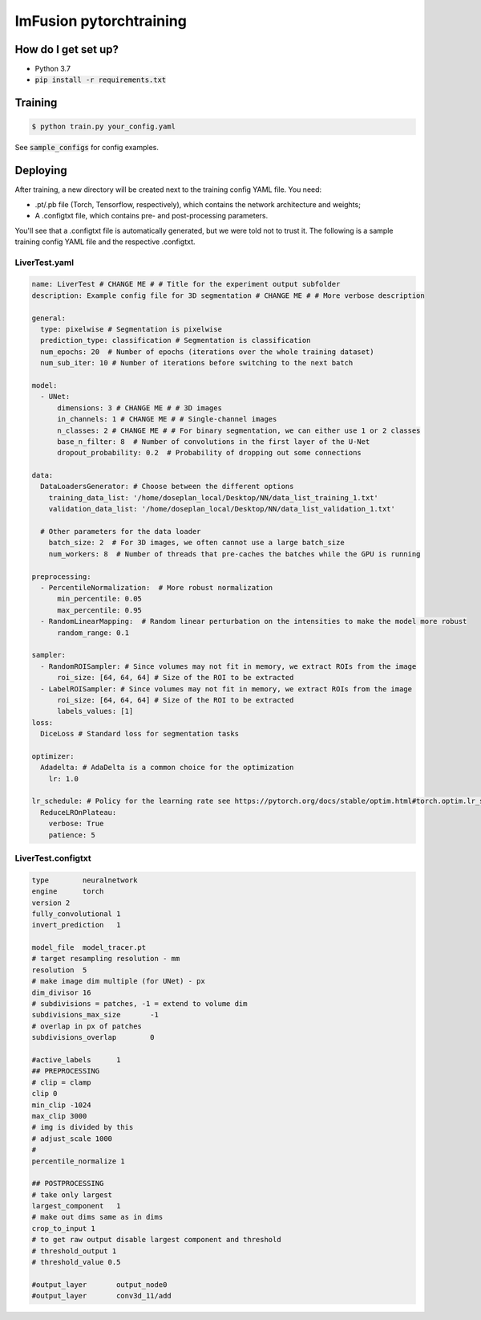ImFusion pytorchtraining
========================

How do I get set up?
--------------------

* Python 3.7
* :code:`pip install -r requirements.txt`

Training
--------

.. code-block:: bash

    $ python train.py your_config.yaml

See :code:`sample_configs` for config examples.

Deploying
---------

After training, a new directory will be created next to the training
config YAML file. You need:

- .pt/.pb file (Torch, Tensorflow, respectively), which contains the network architecture and weights;
- A .configtxt file, which contains pre- and post-processing parameters.

You'll see that a .configtxt file is automatically generated, but we
were told not to trust it. The following is a sample training config
YAML file and the respective .configtxt.

LiverTest.yaml
++++++++++++++

.. code-block:: yaml

    name: LiverTest # CHANGE ME # # Title for the experiment output subfolder
    description: Example config file for 3D segmentation # CHANGE ME # # More verbose description

    general:
      type: pixelwise # Segmentation is pixelwise
      prediction_type: classification # Segmentation is classification
      num_epochs: 20  # Number of epochs (iterations over the whole training dataset)
      num_sub_iter: 10 # Number of iterations before switching to the next batch

    model:
      - UNet:
          dimensions: 3 # CHANGE ME # # 3D images
          in_channels: 1 # CHANGE ME # # Single-channel images
          n_classes: 2 # CHANGE ME # # For binary segmentation, we can either use 1 or 2 classes
          base_n_filter: 8  # Number of convolutions in the first layer of the U-Net
          dropout_probability: 0.2  # Probability of dropping out some connections

    data:
      DataLoadersGenerator: # Choose between the different options
        training_data_list: '/home/doseplan_local/Desktop/NN/data_list_training_1.txt'
        validation_data_list: '/home/doseplan_local/Desktop/NN/data_list_validation_1.txt'

      # Other parameters for the data loader
        batch_size: 2  # For 3D images, we often cannot use a large batch_size
        num_workers: 8  # Number of threads that pre-caches the batches while the GPU is running

    preprocessing:
      - PercentileNormalization:  # More robust normalization
          min_percentile: 0.05
          max_percentile: 0.95
      - RandomLinearMapping:  # Random linear perturbation on the intensities to make the model more robust
          random_range: 0.1

    sampler:
      - RandomROISampler: # Since volumes may not fit in memory, we extract ROIs from the image
          roi_size: [64, 64, 64] # Size of the ROI to be extracted
      - LabelROISampler: # Since volumes may not fit in memory, we extract ROIs from the image
          roi_size: [64, 64, 64] # Size of the ROI to be extracted
          labels_values: [1]
    loss:
      DiceLoss # Standard loss for segmentation tasks

    optimizer:
      Adadelta: # AdaDelta is a common choice for the optimization
        lr: 1.0

    lr_schedule: # Policy for the learning rate see https://pytorch.org/docs/stable/optim.html#torch.optim.lr_scheduler
      ReduceLROnPlateau:
        verbose: True
        patience: 5



LiverTest.configtxt
+++++++++++++++++++

.. code-block::

    type	neuralnetwork
    engine	torch
    version 2
    fully_convolutional	1
    invert_prediction	1

    model_file	model_tracer.pt
    # target resampling resolution - mm
    resolution	5
    # make image dim multiple (for UNet) - px
    dim_divisor	16
    # subdivisions = patches, -1 = extend to volume dim
    subdivisions_max_size	-1
    # overlap in px of patches
    subdivisions_overlap	0

    #active_labels	1
    ## PREPROCESSING
    # clip = clamp
    clip 0
    min_clip -1024
    max_clip 3000
    # img is divided by this
    # adjust_scale 1000
    # 
    percentile_normalize 1

    ## POSTPROCESSING
    # take only largest
    largest_component	1
    # make out dims same as in dims
    crop_to_input 1
    # to get raw output disable largest component and threshold
    # threshold_output 1
    # threshold_value 0.5

    #output_layer	output_node0
    #output_layer	conv3d_11/add

